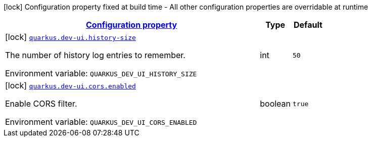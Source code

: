 
:summaryTableId: quarkus-dev-ui-dev-ui-config
[.configuration-legend]
icon:lock[title=Fixed at build time] Configuration property fixed at build time - All other configuration properties are overridable at runtime
[.configuration-reference, cols="80,.^10,.^10"]
|===

h|[[quarkus-dev-ui-dev-ui-config_configuration]]link:#quarkus-dev-ui-dev-ui-config_configuration[Configuration property]

h|Type
h|Default

a|icon:lock[title=Fixed at build time] [[quarkus-dev-ui-dev-ui-config_quarkus.dev-ui.history-size]]`link:#quarkus-dev-ui-dev-ui-config_quarkus.dev-ui.history-size[quarkus.dev-ui.history-size]`


[.description]
--
The number of history log entries to remember.

ifdef::add-copy-button-to-env-var[]
Environment variable: env_var_with_copy_button:+++QUARKUS_DEV_UI_HISTORY_SIZE+++[]
endif::add-copy-button-to-env-var[]
ifndef::add-copy-button-to-env-var[]
Environment variable: `+++QUARKUS_DEV_UI_HISTORY_SIZE+++`
endif::add-copy-button-to-env-var[]
--|int 
|`50`


a|icon:lock[title=Fixed at build time] [[quarkus-dev-ui-dev-ui-config_quarkus.dev-ui.cors.enabled]]`link:#quarkus-dev-ui-dev-ui-config_quarkus.dev-ui.cors.enabled[quarkus.dev-ui.cors.enabled]`


[.description]
--
Enable CORS filter.

ifdef::add-copy-button-to-env-var[]
Environment variable: env_var_with_copy_button:+++QUARKUS_DEV_UI_CORS_ENABLED+++[]
endif::add-copy-button-to-env-var[]
ifndef::add-copy-button-to-env-var[]
Environment variable: `+++QUARKUS_DEV_UI_CORS_ENABLED+++`
endif::add-copy-button-to-env-var[]
--|boolean 
|`true`

|===